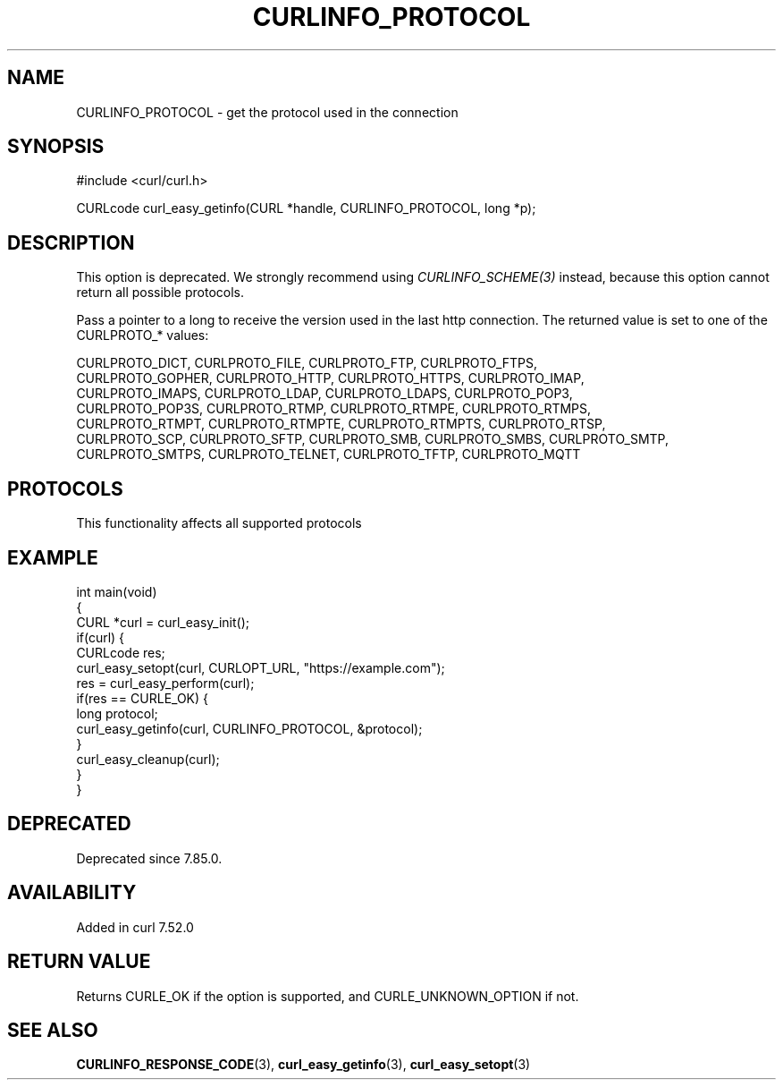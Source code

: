 .\" generated by cd2nroff 0.1 from CURLINFO_PROTOCOL.md
.TH CURLINFO_PROTOCOL 3 "2024-11-09" libcurl
.SH NAME
CURLINFO_PROTOCOL \- get the protocol used in the connection
.SH SYNOPSIS
.nf
#include <curl/curl.h>

CURLcode curl_easy_getinfo(CURL *handle, CURLINFO_PROTOCOL, long *p);
.fi
.SH DESCRIPTION
This option is deprecated. We strongly recommend using
\fICURLINFO_SCHEME(3)\fP instead, because this option cannot return all
possible protocols.

Pass a pointer to a long to receive the version used in the last http
connection. The returned value is set to one of the CURLPROTO_* values:

.nf
CURLPROTO_DICT, CURLPROTO_FILE, CURLPROTO_FTP, CURLPROTO_FTPS,
CURLPROTO_GOPHER, CURLPROTO_HTTP, CURLPROTO_HTTPS, CURLPROTO_IMAP,
CURLPROTO_IMAPS, CURLPROTO_LDAP, CURLPROTO_LDAPS, CURLPROTO_POP3,
CURLPROTO_POP3S, CURLPROTO_RTMP, CURLPROTO_RTMPE, CURLPROTO_RTMPS,
CURLPROTO_RTMPT, CURLPROTO_RTMPTE, CURLPROTO_RTMPTS, CURLPROTO_RTSP,
CURLPROTO_SCP, CURLPROTO_SFTP, CURLPROTO_SMB, CURLPROTO_SMBS, CURLPROTO_SMTP,
CURLPROTO_SMTPS, CURLPROTO_TELNET, CURLPROTO_TFTP, CURLPROTO_MQTT
.fi
.SH PROTOCOLS
This functionality affects all supported protocols
.SH EXAMPLE
.nf
int main(void)
{
  CURL *curl = curl_easy_init();
  if(curl) {
    CURLcode res;
    curl_easy_setopt(curl, CURLOPT_URL, "https://example.com");
    res = curl_easy_perform(curl);
    if(res == CURLE_OK) {
      long protocol;
      curl_easy_getinfo(curl, CURLINFO_PROTOCOL, &protocol);
    }
    curl_easy_cleanup(curl);
  }
}
.fi
.SH DEPRECATED
Deprecated since 7.85.0.
.SH AVAILABILITY
Added in curl 7.52.0
.SH RETURN VALUE
Returns CURLE_OK if the option is supported, and CURLE_UNKNOWN_OPTION if not.
.SH SEE ALSO
.BR CURLINFO_RESPONSE_CODE (3),
.BR curl_easy_getinfo (3),
.BR curl_easy_setopt (3)
